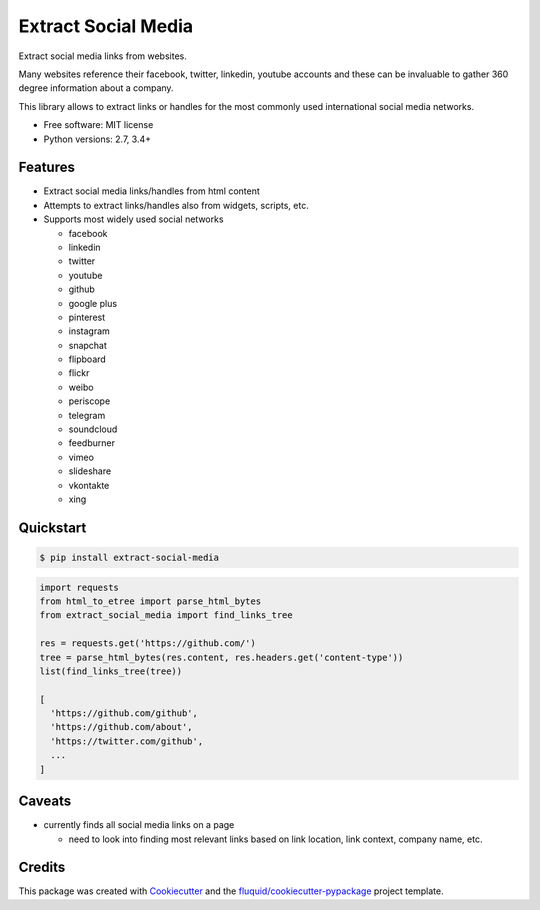 ====================
Extract Social Media
====================

.. image:: https://img.shields.io/pypi/v/extract-social-media.svg
        :target: https://pypi.python.org/pypi/extract-social-media

.. image:: https://img.shields.io/pypi/pyversions/extract-social-media.svg
        :target: https://pypi.python.org/pypi/extract-social-media

.. image:: https://img.shields.io/travis/fluquid/extract-social-media.svg
        :target: https://travis-ci.org/fluquid/extract-social-media

.. image:: https://codecov.io/github/fluquid/extract-social-media/coverage.svg?branch=master
    :alt: Coverage Status
    :target: https://codecov.io/github/fluquid/extract-social-media

.. image:: https://requires.io/github/fluquid/extract-social-media/requirements.svg?branch=master
    :alt: Requirements Status
    :target: https://requires.io/github/fluquid/extract-social-media/requirements/?branch=master

Extract social media links from websites.

Many websites reference their facebook, twitter, linkedin, youtube accounts
and these can be invaluable to gather 360 degree information about a company.

This library allows to extract links or handles for the most commonly used
international social media networks.

* Free software: MIT license
* Python versions: 2.7, 3.4+

Features
--------

* Extract social media links/handles from html content
* Attempts to extract links/handles also from widgets, scripts, etc.
* Supports most widely used social networks

  * facebook
  * linkedin
  * twitter
  * youtube
  * github
  * google plus
  * pinterest
  * instagram
  * snapchat
  * flipboard
  * flickr
  * weibo
  * periscope
  * telegram
  * soundcloud
  * feedburner
  * vimeo
  * slideshare
  * vkontakte
  * xing

Quickstart
----------

.. code:: bash

   $ pip install extract-social-media

.. code:: python

   import requests
   from html_to_etree import parse_html_bytes
   from extract_social_media import find_links_tree

   res = requests.get('https://github.com/')
   tree = parse_html_bytes(res.content, res.headers.get('content-type'))
   list(find_links_tree(tree))

   [
     'https://github.com/github',
     'https://github.com/about',
     'https://twitter.com/github',
     ...
   ]

Caveats
-------

* currently finds all social media links on a page

  * need to look into finding most relevant links based on link location,
    link context, company name, etc.

Credits
-------

This package was created with Cookiecutter_ and the `fluquid/cookiecutter-pypackage`_ project template.

.. _Cookiecutter: https://github.com/audreyr/cookiecutter
.. _`fluquid/cookiecutter-pypackage`: https://github.com/fluquid/cookiecutter-pypackage
